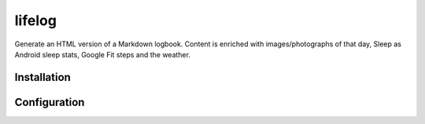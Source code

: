 =======
lifelog
=======

Generate an HTML version of a Markdown logbook. Content is enriched with
images/photographs of that day, Sleep as Android sleep stats, Google Fit steps
and the weather.

Installation
------------


Configuration
-------------
